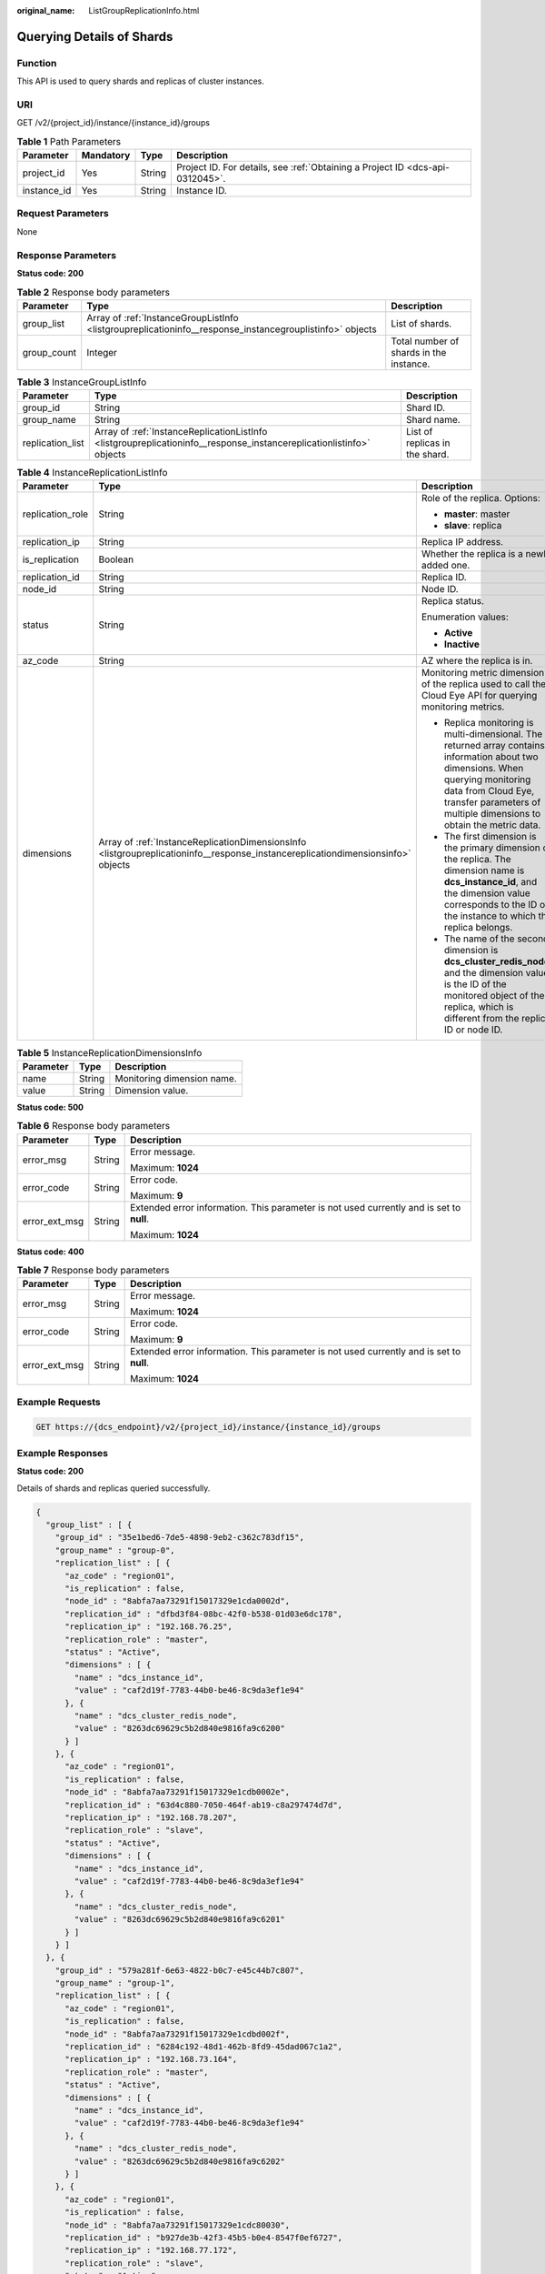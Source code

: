:original_name: ListGroupReplicationInfo.html

.. _ListGroupReplicationInfo:

Querying Details of Shards
==========================

Function
--------

This API is used to query shards and replicas of cluster instances.

URI
---

GET /v2/{project_id}/instance/{instance_id}/groups

.. table:: **Table 1** Path Parameters

   +-------------+-----------+--------+-------------------------------------------------------------------------------+
   | Parameter   | Mandatory | Type   | Description                                                                   |
   +=============+===========+========+===============================================================================+
   | project_id  | Yes       | String | Project ID. For details, see :ref:`Obtaining a Project ID <dcs-api-0312045>`. |
   +-------------+-----------+--------+-------------------------------------------------------------------------------+
   | instance_id | Yes       | String | Instance ID.                                                                  |
   +-------------+-----------+--------+-------------------------------------------------------------------------------+

Request Parameters
------------------

None

Response Parameters
-------------------

**Status code: 200**

.. table:: **Table 2** Response body parameters

   +-------------+----------------------------------------------------------------------------------------------------------+-----------------------------------------+
   | Parameter   | Type                                                                                                     | Description                             |
   +=============+==========================================================================================================+=========================================+
   | group_list  | Array of :ref:`InstanceGroupListInfo <listgroupreplicationinfo__response_instancegrouplistinfo>` objects | List of shards.                         |
   +-------------+----------------------------------------------------------------------------------------------------------+-----------------------------------------+
   | group_count | Integer                                                                                                  | Total number of shards in the instance. |
   +-------------+----------------------------------------------------------------------------------------------------------+-----------------------------------------+

.. _listgroupreplicationinfo__response_instancegrouplistinfo:

.. table:: **Table 3** InstanceGroupListInfo

   +------------------+----------------------------------------------------------------------------------------------------------------------+--------------------------------+
   | Parameter        | Type                                                                                                                 | Description                    |
   +==================+======================================================================================================================+================================+
   | group_id         | String                                                                                                               | Shard ID.                      |
   +------------------+----------------------------------------------------------------------------------------------------------------------+--------------------------------+
   | group_name       | String                                                                                                               | Shard name.                    |
   +------------------+----------------------------------------------------------------------------------------------------------------------+--------------------------------+
   | replication_list | Array of :ref:`InstanceReplicationListInfo <listgroupreplicationinfo__response_instancereplicationlistinfo>` objects | List of replicas in the shard. |
   +------------------+----------------------------------------------------------------------------------------------------------------------+--------------------------------+

.. _listgroupreplicationinfo__response_instancereplicationlistinfo:

.. table:: **Table 4** InstanceReplicationListInfo

   +-----------------------+----------------------------------------------------------------------------------------------------------------------------------+-------------------------------------------------------------------------------------------------------------------------------------------------------------------------------------------------------------------------------+
   | Parameter             | Type                                                                                                                             | Description                                                                                                                                                                                                                   |
   +=======================+==================================================================================================================================+===============================================================================================================================================================================================================================+
   | replication_role      | String                                                                                                                           | Role of the replica. Options:                                                                                                                                                                                                 |
   |                       |                                                                                                                                  |                                                                                                                                                                                                                               |
   |                       |                                                                                                                                  | -  **master**: master                                                                                                                                                                                                         |
   |                       |                                                                                                                                  |                                                                                                                                                                                                                               |
   |                       |                                                                                                                                  | -  **slave**: replica                                                                                                                                                                                                         |
   +-----------------------+----------------------------------------------------------------------------------------------------------------------------------+-------------------------------------------------------------------------------------------------------------------------------------------------------------------------------------------------------------------------------+
   | replication_ip        | String                                                                                                                           | Replica IP address.                                                                                                                                                                                                           |
   +-----------------------+----------------------------------------------------------------------------------------------------------------------------------+-------------------------------------------------------------------------------------------------------------------------------------------------------------------------------------------------------------------------------+
   | is_replication        | Boolean                                                                                                                          | Whether the replica is a newly added one.                                                                                                                                                                                     |
   +-----------------------+----------------------------------------------------------------------------------------------------------------------------------+-------------------------------------------------------------------------------------------------------------------------------------------------------------------------------------------------------------------------------+
   | replication_id        | String                                                                                                                           | Replica ID.                                                                                                                                                                                                                   |
   +-----------------------+----------------------------------------------------------------------------------------------------------------------------------+-------------------------------------------------------------------------------------------------------------------------------------------------------------------------------------------------------------------------------+
   | node_id               | String                                                                                                                           | Node ID.                                                                                                                                                                                                                      |
   +-----------------------+----------------------------------------------------------------------------------------------------------------------------------+-------------------------------------------------------------------------------------------------------------------------------------------------------------------------------------------------------------------------------+
   | status                | String                                                                                                                           | Replica status.                                                                                                                                                                                                               |
   |                       |                                                                                                                                  |                                                                                                                                                                                                                               |
   |                       |                                                                                                                                  | Enumeration values:                                                                                                                                                                                                           |
   |                       |                                                                                                                                  |                                                                                                                                                                                                                               |
   |                       |                                                                                                                                  | -  **Active**                                                                                                                                                                                                                 |
   |                       |                                                                                                                                  |                                                                                                                                                                                                                               |
   |                       |                                                                                                                                  | -  **Inactive**                                                                                                                                                                                                               |
   +-----------------------+----------------------------------------------------------------------------------------------------------------------------------+-------------------------------------------------------------------------------------------------------------------------------------------------------------------------------------------------------------------------------+
   | az_code               | String                                                                                                                           | AZ where the replica is in.                                                                                                                                                                                                   |
   +-----------------------+----------------------------------------------------------------------------------------------------------------------------------+-------------------------------------------------------------------------------------------------------------------------------------------------------------------------------------------------------------------------------+
   | dimensions            | Array of :ref:`InstanceReplicationDimensionsInfo <listgroupreplicationinfo__response_instancereplicationdimensionsinfo>` objects | Monitoring metric dimension of the replica used to call the Cloud Eye API for querying monitoring metrics.                                                                                                                    |
   |                       |                                                                                                                                  |                                                                                                                                                                                                                               |
   |                       |                                                                                                                                  | -  Replica monitoring is multi-dimensional. The returned array contains information about two dimensions. When querying monitoring data from Cloud Eye, transfer parameters of multiple dimensions to obtain the metric data. |
   |                       |                                                                                                                                  |                                                                                                                                                                                                                               |
   |                       |                                                                                                                                  | -  The first dimension is the primary dimension of the replica. The dimension name is **dcs_instance_id**, and the dimension value corresponds to the ID of the instance to which the replica belongs.                        |
   |                       |                                                                                                                                  |                                                                                                                                                                                                                               |
   |                       |                                                                                                                                  | -  The name of the second dimension is **dcs_cluster_redis_node**, and the dimension value is the ID of the monitored object of the replica, which is different from the replica ID or node ID.                               |
   +-----------------------+----------------------------------------------------------------------------------------------------------------------------------+-------------------------------------------------------------------------------------------------------------------------------------------------------------------------------------------------------------------------------+

.. _listgroupreplicationinfo__response_instancereplicationdimensionsinfo:

.. table:: **Table 5** InstanceReplicationDimensionsInfo

   ========= ====== ==========================
   Parameter Type   Description
   ========= ====== ==========================
   name      String Monitoring dimension name.
   value     String Dimension value.
   ========= ====== ==========================

**Status code: 500**

.. table:: **Table 6** Response body parameters

   +-----------------------+-----------------------+------------------------------------------------------------------------------------------+
   | Parameter             | Type                  | Description                                                                              |
   +=======================+=======================+==========================================================================================+
   | error_msg             | String                | Error message.                                                                           |
   |                       |                       |                                                                                          |
   |                       |                       | Maximum: **1024**                                                                        |
   +-----------------------+-----------------------+------------------------------------------------------------------------------------------+
   | error_code            | String                | Error code.                                                                              |
   |                       |                       |                                                                                          |
   |                       |                       | Maximum: **9**                                                                           |
   +-----------------------+-----------------------+------------------------------------------------------------------------------------------+
   | error_ext_msg         | String                | Extended error information. This parameter is not used currently and is set to **null**. |
   |                       |                       |                                                                                          |
   |                       |                       | Maximum: **1024**                                                                        |
   +-----------------------+-----------------------+------------------------------------------------------------------------------------------+

**Status code: 400**

.. table:: **Table 7** Response body parameters

   +-----------------------+-----------------------+------------------------------------------------------------------------------------------+
   | Parameter             | Type                  | Description                                                                              |
   +=======================+=======================+==========================================================================================+
   | error_msg             | String                | Error message.                                                                           |
   |                       |                       |                                                                                          |
   |                       |                       | Maximum: **1024**                                                                        |
   +-----------------------+-----------------------+------------------------------------------------------------------------------------------+
   | error_code            | String                | Error code.                                                                              |
   |                       |                       |                                                                                          |
   |                       |                       | Maximum: **9**                                                                           |
   +-----------------------+-----------------------+------------------------------------------------------------------------------------------+
   | error_ext_msg         | String                | Extended error information. This parameter is not used currently and is set to **null**. |
   |                       |                       |                                                                                          |
   |                       |                       | Maximum: **1024**                                                                        |
   +-----------------------+-----------------------+------------------------------------------------------------------------------------------+

Example Requests
----------------

.. code-block:: text

   GET https://{dcs_endpoint}/v2/{project_id}/instance/{instance_id}/groups

Example Responses
-----------------

**Status code: 200**

Details of shards and replicas queried successfully.

.. code-block::

   {
     "group_list" : [ {
       "group_id" : "35e1bed6-7de5-4898-9eb2-c362c783df15",
       "group_name" : "group-0",
       "replication_list" : [ {
         "az_code" : "region01",
         "is_replication" : false,
         "node_id" : "8abfa7aa73291f15017329e1cda0002d",
         "replication_id" : "dfbd3f84-08bc-42f0-b538-01d03e6dc178",
         "replication_ip" : "192.168.76.25",
         "replication_role" : "master",
         "status" : "Active",
         "dimensions" : [ {
           "name" : "dcs_instance_id",
           "value" : "caf2d19f-7783-44b0-be46-8c9da3ef1e94"
         }, {
           "name" : "dcs_cluster_redis_node",
           "value" : "8263dc69629c5b2d840e9816fa9c6200"
         } ]
       }, {
         "az_code" : "region01",
         "is_replication" : false,
         "node_id" : "8abfa7aa73291f15017329e1cdb0002e",
         "replication_id" : "63d4c880-7050-464f-ab19-c8a297474d7d",
         "replication_ip" : "192.168.78.207",
         "replication_role" : "slave",
         "status" : "Active",
         "dimensions" : [ {
           "name" : "dcs_instance_id",
           "value" : "caf2d19f-7783-44b0-be46-8c9da3ef1e94"
         }, {
           "name" : "dcs_cluster_redis_node",
           "value" : "8263dc69629c5b2d840e9816fa9c6201"
         } ]
       } ]
     }, {
       "group_id" : "579a281f-6e63-4822-b0c7-e45c44b7c807",
       "group_name" : "group-1",
       "replication_list" : [ {
         "az_code" : "region01",
         "is_replication" : false,
         "node_id" : "8abfa7aa73291f15017329e1cdbd002f",
         "replication_id" : "6284c192-48d1-462b-8fd9-45dad067c1a2",
         "replication_ip" : "192.168.73.164",
         "replication_role" : "master",
         "status" : "Active",
         "dimensions" : [ {
           "name" : "dcs_instance_id",
           "value" : "caf2d19f-7783-44b0-be46-8c9da3ef1e94"
         }, {
           "name" : "dcs_cluster_redis_node",
           "value" : "8263dc69629c5b2d840e9816fa9c6202"
         } ]
       }, {
         "az_code" : "region01",
         "is_replication" : false,
         "node_id" : "8abfa7aa73291f15017329e1cdc80030",
         "replication_id" : "b927de3b-42f3-45b5-b0e4-8547f0ef6727",
         "replication_ip" : "192.168.77.172",
         "replication_role" : "slave",
         "status" : "Active",
         "dimensions" : [ {
           "name" : "dcs_instance_id",
           "value" : "caf2d19f-7783-44b0-be46-8c9da3ef1e94"
         }, {
           "name" : "dcs_cluster_redis_node",
           "value" : "8263dc69629c5b2d840e9816fa9c6203"
         } ]
       } ]
     }, {
       "group_id" : "c17305c6-6651-42d9-86bf-5a6087076eb7",
       "group_name" : "group-2",
       "replication_list" : [ {
         "az_code" : "region01",
         "is_replication" : false,
         "node_id" : "8abfa7aa73291f15017329e1cdd90031",
         "replication_id" : "caa6636d-a5c1-43b8-990a-3dc134da4522",
         "replication_ip" : "192.168.76.143",
         "replication_role" : "master",
         "status" : "Active",
         "dimensions" : [ {
           "name" : "dcs_instance_id",
           "value" : "caf2d19f-7783-44b0-be46-8c9da3ef1e94"
         }, {
           "name" : "dcs_cluster_redis_node",
           "value" : "8263dc69629c5b2d840e9816fa9c6204"
         } ]
       }, {
         "az_code" : "region01",
         "is_replication" : false,
         "node_id" : "8abfa7aa73291f15017329e1cde50032",
         "replication_id" : "4f46790d-a0b0-4a1b-aa02-1c554fccf62d",
         "replication_ip" : "192.168.72.66",
         "replication_role" : "slave",
         "status" : "Active",
         "dimensions" : [ {
           "name" : "dcs_instance_id",
           "value" : "caf2d19f-7783-44b0-be46-8c9da3ef1e94"
         }, {
           "name" : "dcs_cluster_redis_node",
           "value" : "8263dc69629c5b2d840e9816fa9c6205"
         } ]
       } ]
     } ],
     "group_count" : 3
   }

Status Codes
------------

=========== ====================================================
Status Code Description
=========== ====================================================
200         Details of shards and replicas queried successfully.
500         Internal service error.
400         Invalid request.
=========== ====================================================

Error Codes
-----------

See :ref:`Error Codes <errorcode>`.
